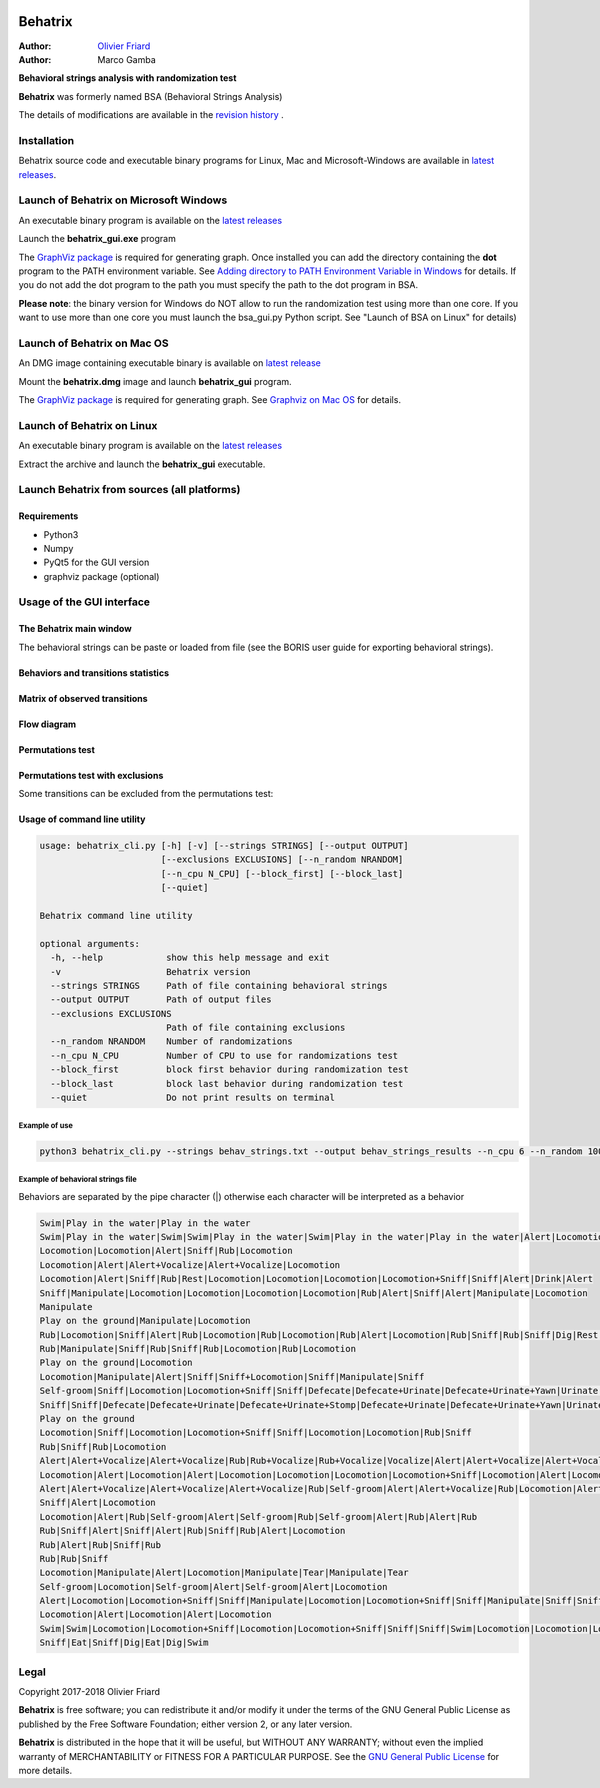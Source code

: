 .. image:: behatrix_128px.png
   :alt: Behatrix logo



============================================================================================================================================
Behatrix
============================================================================================================================================

:Author: `Olivier Friard <http://www.di.unito.it/~friard>`_
:Author: Marco Gamba


**Behavioral strings analysis with randomization test**


**Behatrix** was formerly named BSA (Behavioral Strings Analysis)


The details of modifications are available in the `revision history <https://github.com/olivierfriard/behatrix/wiki/revision-history>`_ .



Installation
============================================================================================================================================

Behatrix source code and executable binary programs for Linux, Mac and Microsoft-Windows are available in `latest releases <https://github.com/olivierfriard/behatrix/releases/latest>`_.





Launch of Behatrix on Microsoft Windows
============================================================================================================================================

An executable binary program is available on the `latest releases <https://github.com/olivierfriard/behatrix/releases/latest>`_

Launch the **behatrix_gui.exe** program

The `GraphViz package <http://www.graphviz.org>`_ is required for generating graph.
Once installed you can add the directory containing the **dot** program to the PATH environment variable.
See `Adding directory to PATH Environment Variable in Windows <https://superuser.com/questions/949560/how-do-i-set-system-environment-variables-in-windows-10>`_ for details.
If you do not add the dot program to the path you must specify the path to the dot program in BSA.



**Please note**: the binary version for Windows do NOT allow to run the randomization test using more than one core.
If you want to use more than one core you must launch the bsa_gui.py Python script. See "Launch of BSA on Linux" for details)




Launch of Behatrix on Mac OS
============================================================================================================================================

An DMG image containing executable binary is available on `latest release <https://github.com/olivierfriard/behatrix/releases/latest>`_

Mount the **behatrix.dmg** image and launch **behatrix_gui** program.

The `GraphViz package <http://www.graphviz.org>`_ is required for generating graph.
See `Graphviz on Mac OS <http://www.graphviz.org/Download_macos.php>`_ for details.





Launch of Behatrix on Linux
============================================================================================================================================

An executable binary program is available on the `latest releases <https://github.com/olivierfriard/behatrix/releases/latest>`_

Extract the archive and launch the **behatrix_gui** executable.


Launch Behatrix from sources (all platforms)
============================================================================================================================================


Requirements
--------------------------------------------------------------------------------------------------------------------------------------------

* Python3
* Numpy
* PyQt5 for the GUI version
* graphviz package (optional)



Usage of the GUI interface
============================================================================================================================================


The Behatrix main window
--------------------------------------------------------------------------------------------------------------------------------------------

.. image:: screenshots/main_window.png
   :alt: Main window

The behavioral strings can be paste or loaded from file (see the BORIS user guide for exporting behavioral strings).


.. image:: screenshots/behavioral_strings.png
   :alt: behavioral_strings



Behaviors and transitions statistics
--------------------------------------------------------------------------------------------------------------------------------------------

.. image:: screenshots/behav_strings_statistics.png
   :alt: behavioral_strings statistics



Matrix of observed transitions
--------------------------------------------------------------------------------------------------------------------------------------------

.. image:: screenshots/observed_transitions_matrix.png
   :alt: observed transitions matrix


Flow diagram
--------------------------------------------------------------------------------------------------------------------------------------------


.. image:: screenshots/flow_diagram.png
   :alt: flow diagram


Permutations test
--------------------------------------------------------------------------------------------------------------------------------------------

.. image:: screenshots/permutations_test.png
   :alt: Permutations test


Permutations test with exclusions
--------------------------------------------------------------------------------------------------------------------------------------------

Some transitions can be excluded from the permutations test:

.. image:: screenshots/permutations_test_with_exclusions.png
   :alt: Permutations test




Usage of command line utility
--------------------------------------------------------------------------------------------------------------------------------------------

.. code-block:: text


    usage: behatrix_cli.py [-h] [-v] [--strings STRINGS] [--output OUTPUT]
                           [--exclusions EXCLUSIONS] [--n_random NRANDOM]
                           [--n_cpu N_CPU] [--block_first] [--block_last]
                           [--quiet]

    Behatrix command line utility

    optional arguments:
      -h, --help            show this help message and exit
      -v                    Behatrix version
      --strings STRINGS     Path of file containing behavioral strings
      --output OUTPUT       Path of output files
      --exclusions EXCLUSIONS
                            Path of file containing exclusions
      --n_random NRANDOM    Number of randomizations
      --n_cpu N_CPU         Number of CPU to use for randomizations test
      --block_first         block first behavior during randomization test
      --block_last          block last behavior during randomization test
      --quiet               Do not print results on terminal




Example of use
....................

.. code-block:: text

  python3 behatrix_cli.py --strings behav_strings.txt --output behav_strings_results --n_cpu 6 --n_random 10000



Example of behavioral strings file
........................................

Behaviors are separated by the pipe character (|) otherwise each character will be interpreted as a behavior

.. code-block:: text

  Swim|Play in the water|Play in the water
  Swim|Play in the water|Swim|Swim|Play in the water|Swim|Play in the water|Play in the water|Alert|Locomotion|Swim
  Locomotion|Locomotion|Alert|Sniff|Rub|Locomotion
  Locomotion|Alert|Alert+Vocalize|Alert+Vocalize|Locomotion
  Locomotion|Alert|Sniff|Rub|Rest|Locomotion|Locomotion|Locomotion|Locomotion+Sniff|Sniff|Alert|Drink|Alert
  Sniff|Manipulate|Locomotion|Locomotion|Locomotion|Locomotion|Rub|Alert|Sniff|Alert|Manipulate|Locomotion
  Manipulate
  Play on the ground|Manipulate|Locomotion
  Rub|Locomotion|Sniff|Alert|Rub|Locomotion|Rub|Locomotion|Rub|Alert|Locomotion|Rub|Sniff|Rub|Sniff|Dig|Rest|Rub|Locomotion|Rub
  Rub|Manipulate|Sniff|Rub|Sniff|Rub|Locomotion|Rub|Locomotion
  Play on the ground|Locomotion
  Locomotion|Manipulate|Alert|Sniff|Sniff+Locomotion|Sniff|Manipulate|Sniff
  Self-groom|Sniff|Locomotion|Locomotion+Sniff|Sniff|Defecate|Defecate+Urinate|Defecate+Urinate+Yawn|Urinate|Locomotion|Locomotion+Sniff|Sniff
  Sniff|Sniff|Defecate|Defecate+Urinate|Defecate+Urinate+Stomp|Defecate+Urinate|Defecate+Urinate+Yawn|Urinate|Locomotion|Dig|Locomotion
  Play on the ground
  Locomotion|Sniff|Locomotion|Locomotion+Sniff|Sniff|Locomotion|Locomotion|Rub|Sniff
  Rub|Sniff|Rub|Locomotion
  Alert|Alert+Vocalize|Alert+Vocalize|Rub|Rub+Vocalize|Rub+Vocalize|Vocalize|Alert|Alert+Vocalize|Alert+Vocalize|Alert+Vocalize|Rub|Alert|Rub|Alert|Self-groom|Alert|Rub|Locomotion|Locomotion
  Locomotion|Alert|Locomotion|Alert|Locomotion|Locomotion|Locomotion|Locomotion+Sniff|Locomotion|Alert|Locomotion|Rub|Alert|Rub|Alert|Rub|Alert|Rub|Allogroom|Rub|Alert|Rub|Alert|Rub|Alert|Locomotion
  Alert|Alert+Vocalize|Alert+Vocalize|Alert+Vocalize|Rub|Self-groom|Alert|Alert+Vocalize|Rub|Locomotion|Alert|Locomotion|Alert|Locomotion
  Sniff|Alert|Locomotion
  Locomotion|Alert|Rub|Self-groom|Alert|Self-groom|Rub|Self-groom|Alert|Rub|Alert|Rub
  Rub|Sniff|Alert|Sniff|Alert|Rub|Sniff|Rub|Alert|Locomotion
  Rub|Alert|Rub|Sniff|Rub
  Rub|Rub|Sniff
  Locomotion|Manipulate|Alert|Locomotion|Manipulate|Tear|Manipulate|Tear
  Self-groom|Locomotion|Self-groom|Alert|Self-groom|Alert|Locomotion
  Alert|Locomotion|Locomotion+Sniff|Sniff|Manipulate|Locomotion|Locomotion+Sniff|Sniff|Manipulate|Sniff|Sniff+Locomotion|Sniff|Manipulate|Locomotion|Manipulate
  Locomotion|Alert|Locomotion|Alert|Locomotion
  Swim|Swim|Locomotion|Locomotion+Sniff|Locomotion|Locomotion+Sniff|Sniff|Sniff|Swim|Locomotion|Locomotion|Locomotion|Swim|Alert|Swim|Swim|Alert|Eat|Alert|Swim|Alert|Sniff|Eat|Dig|Eat|Locomotion|Dig|Eat|Swim|Alert|Sniff|Alert|Sniff|Dig|Eat|Dig|Eat|Dig|Sniff|Dig|Alert|Dig|Alert|Locomotion
  Sniff|Eat|Sniff|Dig|Eat|Dig|Swim



Legal
=====

Copyright 2017-2018 Olivier Friard

**Behatrix** is free software; you can redistribute it and/or modify
it under the terms of the GNU General Public License as published by
the Free Software Foundation; either version 2, or any later version.

**Behatrix** is distributed in the hope that it will be useful,
but WITHOUT ANY WARRANTY; without even the implied warranty of
MERCHANTABILITY or FITNESS FOR A PARTICULAR PURPOSE.  See the
`GNU General Public License <http://www.gnu.org/copyleft/gpl.html>`_ for more details.



